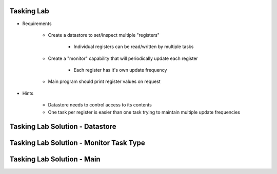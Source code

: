 -------------
Tasking Lab
-------------

* Requirements

   - Create a datastore to set/inspect multiple "registers"

      + Individual registers can be read/written by multiple tasks

   - Create a "monitor" capability that will periodically update each register

      + Each register has it's own update frequency

   - Main program should print register values on request

* Hints

   - Datastore needs to control access to its contents
   - One task per register is easier than one task trying to maintain multiple update frequencies

----------------------------------
Tasking Lab Solution - Datastore
----------------------------------

.. container:: source_include labs/answers/adv_240_tasking.txt :start-after:--Datastore :end-before:--Datastore :code:Ada

-------------------------------------------
Tasking Lab Solution - Monitor Task Type
-------------------------------------------

.. container:: source_include labs/answers/adv_240_tasking.txt :start-after:--Task :end-before:--Task :code:Ada

----------------------------
Tasking Lab Solution - Main
----------------------------

.. container:: source_include labs/answers/adv_240_tasking.txt :start-after:--Main :end-before:--Main :code:Ada
